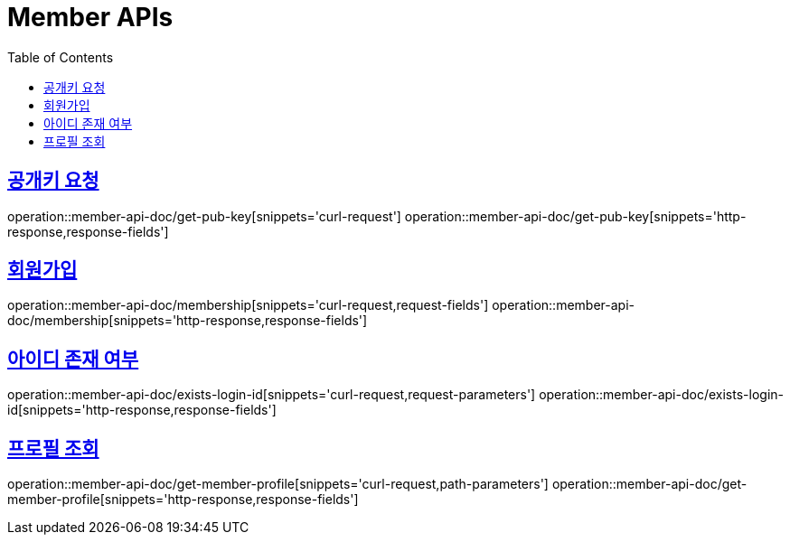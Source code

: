 = Member APIs
:doctype: book
:icons: font
:source-highlighter: highlightjs
:toc: left
:toclevels: 2
:sectlinks:
:operation-curl-request-title: 요청 예시
:operation-request-parameters-title: 요청 파라미터
:operation-path-parameters-title: 경로 파라미터
:operation-request-fields-title: 요청 필드
:operation-http-response-title: 결과 예시
:operation-response-fields-title: 결과 필드


== 공개키 요청
operation::member-api-doc/get-pub-key[snippets='curl-request']
operation::member-api-doc/get-pub-key[snippets='http-response,response-fields']

== 회원가입
operation::member-api-doc/membership[snippets='curl-request,request-fields']
operation::member-api-doc/membership[snippets='http-response,response-fields']

== 아이디 존재 여부
operation::member-api-doc/exists-login-id[snippets='curl-request,request-parameters']
operation::member-api-doc/exists-login-id[snippets='http-response,response-fields']


//== 로그인
//operation::member-api-doc/login[snippets='curl-request,request-fields']
//operation::member-api-doc/login[snippets='http-response,response-fields']


== 프로필 조회
operation::member-api-doc/get-member-profile[snippets='curl-request,path-parameters']
operation::member-api-doc/get-member-profile[snippets='http-response,response-fields']